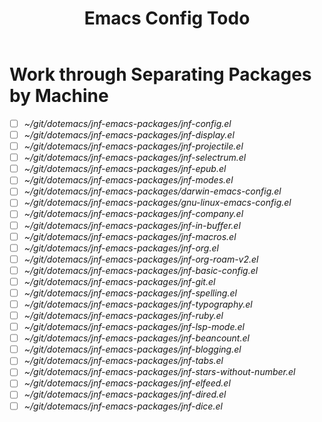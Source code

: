 :PROPERTIES:
:ID:       dotemacs-todo
:END:
#+title: Emacs Config Todo
#+filetags: :personal:

* Work through Separating Packages by Machine


- [ ] [[~/git/dotemacs/jnf-emacs-packages/jnf-config.el]]
- [ ] [[~/git/dotemacs/jnf-emacs-packages/jnf-display.el]]
- [ ] [[~/git/dotemacs/jnf-emacs-packages/jnf-projectile.el]]
- [ ] [[~/git/dotemacs/jnf-emacs-packages/jnf-selectrum.el]]
- [ ] [[~/git/dotemacs/jnf-emacs-packages/jnf-epub.el]]
- [ ] [[~/git/dotemacs/jnf-emacs-packages/jnf-modes.el]]
- [ ] [[~/git/dotemacs/jnf-emacs-packages/darwin-emacs-config.el]]
- [ ] [[~/git/dotemacs/jnf-emacs-packages/gnu-linux-emacs-config.el]]
- [ ] [[~/git/dotemacs/jnf-emacs-packages/jnf-company.el]]
- [ ] [[~/git/dotemacs/jnf-emacs-packages/jnf-in-buffer.el]]
- [ ] [[~/git/dotemacs/jnf-emacs-packages/jnf-macros.el]]
- [ ] [[~/git/dotemacs/jnf-emacs-packages/jnf-org.el]]
- [ ] [[~/git/dotemacs/jnf-emacs-packages/jnf-org-roam-v2.el]]
- [ ] [[~/git/dotemacs/jnf-emacs-packages/jnf-basic-config.el]]
- [ ] [[~/git/dotemacs/jnf-emacs-packages/jnf-git.el]]
- [ ] [[~/git/dotemacs/jnf-emacs-packages/jnf-spelling.el]]
- [ ] [[~/git/dotemacs/jnf-emacs-packages/jnf-typography.el]]
- [ ] [[~/git/dotemacs/jnf-emacs-packages/jnf-ruby.el]]
- [ ] [[~/git/dotemacs/jnf-emacs-packages/jnf-lsp-mode.el]]
- [ ] [[~/git/dotemacs/jnf-emacs-packages/jnf-beancount.el]]
- [ ] [[~/git/dotemacs/jnf-emacs-packages/jnf-blogging.el]]
- [ ] [[~/git/dotemacs/jnf-emacs-packages/jnf-tabs.el]]
- [ ] [[~/git/dotemacs/jnf-emacs-packages/jnf-stars-without-number.el]]
- [ ] [[~/git/dotemacs/jnf-emacs-packages/jnf-elfeed.el]]
- [ ] [[~/git/dotemacs/jnf-emacs-packages/jnf-dired.el]]
- [ ] [[~/git/dotemacs/jnf-emacs-packages/jnf-dice.el]]
